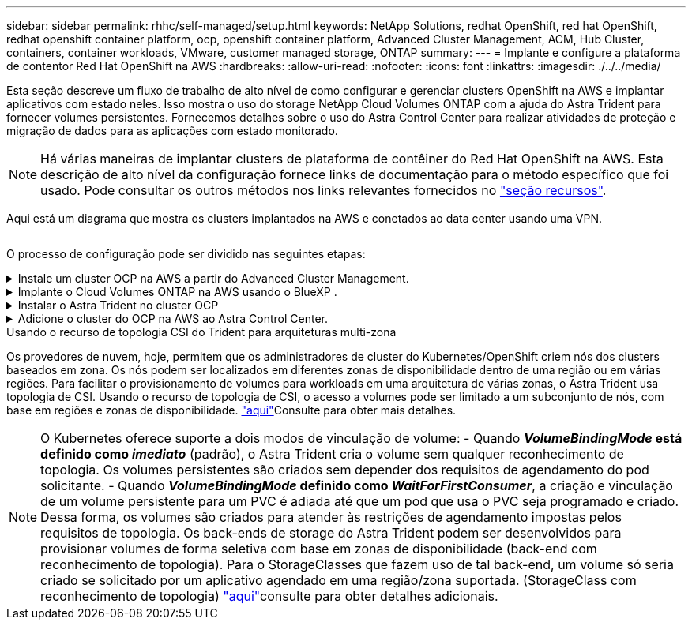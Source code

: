 ---
sidebar: sidebar 
permalink: rhhc/self-managed/setup.html 
keywords: NetApp Solutions, redhat OpenShift, red hat OpenShift, redhat openshift container platform, ocp, openshift container platform, Advanced Cluster Management, ACM, Hub Cluster, containers, container workloads, VMware, customer managed storage, ONTAP 
summary:  
---
= Implante e configure a plataforma de contentor Red Hat OpenShift na AWS
:hardbreaks:
:allow-uri-read: 
:nofooter: 
:icons: font
:linkattrs: 
:imagesdir: ./../../media/


[role="lead"]
Esta seção descreve um fluxo de trabalho de alto nível de como configurar e gerenciar clusters OpenShift na AWS e implantar aplicativos com estado neles. Isso mostra o uso do storage NetApp Cloud Volumes ONTAP com a ajuda do Astra Trident para fornecer volumes persistentes. Fornecemos detalhes sobre o uso do Astra Control Center para realizar atividades de proteção e migração de dados para as aplicações com estado monitorado.


NOTE: Há várias maneiras de implantar clusters de plataforma de contêiner do Red Hat OpenShift na AWS. Esta descrição de alto nível da configuração fornece links de documentação para o método específico que foi usado. Pode consultar os outros métodos nos links relevantes fornecidos no link:../rhhc-resources.html["seção recursos"].

Aqui está um diagrama que mostra os clusters implantados na AWS e conetados ao data center usando uma VPN.

image:rhhc-self-managed-aws.png[""]

O processo de configuração pode ser dividido nas seguintes etapas:

.Instale um cluster OCP na AWS a partir do Advanced Cluster Management.
[%collapsible]
====
* Crie uma VPC com uma conexão VPN site a site (usando pfsense) para se conetar à rede local.
* A rede no local tem conetividade com a Internet.
* Crie 3 sub-redes privadas em 3 AZs diferentes.
* Crie uma zona hospedada privada do Route 53 e um resolvedor de DNS para a VPC.


Crie o OpenShift Cluster na AWS a partir do Assistente de Gerenciamento Avançado de Cluster (ACM). Consulte as instruções link:https://docs.openshift.com/dedicated/osd_install_access_delete_cluster/creating-an-aws-cluster.html["aqui"].


NOTE: Você também pode criar o cluster na AWS a partir do console OpenShift Hybrid Cloud. link:https://docs.openshift.com/container-platform/4.10/installing/installing_aws/installing-aws-default.html["aqui"]Consulte para obter instruções.


TIP: Ao criar o cluster usando o ACM, você tem a capacidade de personalizar a instalação editando o arquivo yaml depois de preencher os detalhes na exibição de formulário. Depois que o cluster é criado, você pode fazer login ssh nos nós do cluster para solução de problemas ou configuração manual adicional. Use a chave ssh que você forneceu durante a instalação e o núcleo do nome de usuário para fazer login.

====
.Implante o Cloud Volumes ONTAP na AWS usando o BlueXP .
[%collapsible]
====
* Instale o conetor no ambiente VMware local. Consulte as instruções link:https://docs.netapp.com/us-en/cloud-manager-setup-admin/task-install-connector-on-prem.html#install-the-connector["aqui"].
* Implante uma instância do CVO na AWS usando o conetor. Consulte as instruções link:https://docs.netapp.com/us-en/cloud-manager-cloud-volumes-ontap/task-getting-started-aws.html["aqui"].



NOTE: O conetor também pode ser instalado no ambiente de nuvem. link:https://docs.netapp.com/us-en/cloud-manager-setup-admin/concept-connectors.html["aqui"]Consulte para obter informações adicionais.

====
.Instalar o Astra Trident no cluster OCP
[%collapsible]
====
* Implante o Operador Trident usando o Helm. Consulte as instruções link:https://docs.netapp.com/us-en/trident/trident-get-started/kubernetes-deploy-helm.html["aqui"]
* Crie um back-end e uma classe de armazenamento. Consulte as instruções link:https://docs.netapp.com/us-en/trident/trident-get-started/kubernetes-postdeployment.html["aqui"].


====
.Adicione o cluster do OCP na AWS ao Astra Control Center.
[%collapsible]
====
Adicione o cluster do OCP na AWS ao Astra Control Center.

====
.Usando o recurso de topologia CSI do Trident para arquiteturas multi-zona
Os provedores de nuvem, hoje, permitem que os administradores de cluster do Kubernetes/OpenShift criem nós dos clusters baseados em zona. Os nós podem ser localizados em diferentes zonas de disponibilidade dentro de uma região ou em várias regiões. Para facilitar o provisionamento de volumes para workloads em uma arquitetura de várias zonas, o Astra Trident usa topologia de CSI. Usando o recurso de topologia de CSI, o acesso a volumes pode ser limitado a um subconjunto de nós, com base em regiões e zonas de disponibilidade. link:https://docs.netapp.com/us-en/trident/trident-use/csi-topology.html["aqui"]Consulte para obter mais detalhes.


NOTE: O Kubernetes oferece suporte a dois modos de vinculação de volume: - Quando **_VolumeBindingMode_ está definido como _imediato_** (padrão), o Astra Trident cria o volume sem qualquer reconhecimento de topologia. Os volumes persistentes são criados sem depender dos requisitos de agendamento do pod solicitante. - Quando **_VolumeBindingMode_ definido como _WaitForFirstConsumer_**, a criação e vinculação de um volume persistente para um PVC é adiada até que um pod que usa o PVC seja programado e criado. Dessa forma, os volumes são criados para atender às restrições de agendamento impostas pelos requisitos de topologia. Os back-ends de storage do Astra Trident podem ser desenvolvidos para provisionar volumes de forma seletiva com base em zonas de disponibilidade (back-end com reconhecimento de topologia). Para o StorageClasses que fazem uso de tal back-end, um volume só seria criado se solicitado por um aplicativo agendado em uma região/zona suportada. (StorageClass com reconhecimento de topologia) link:https://docs.netapp.com/us-en/trident/trident-use/csi-topology.html["aqui"]consulte para obter detalhes adicionais.
